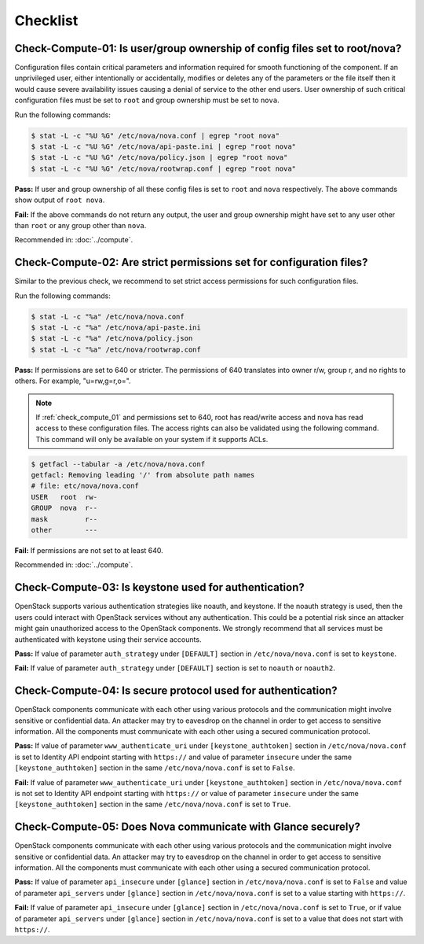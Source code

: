 =========
Checklist
=========

.. _check_compute_01:

Check-Compute-01: Is user/group ownership of config files set to root/nova?
~~~~~~~~~~~~~~~~~~~~~~~~~~~~~~~~~~~~~~~~~~~~~~~~~~~~~~~~~~~~~~~~~~~~~~~~~~~

Configuration files contain critical parameters and information required
for smooth functioning of the component. If an unprivileged user, either
intentionally or accidentally, modifies or deletes any of the parameters or
the file itself then it would cause severe availability issues causing a
denial of service to the other end users. User ownership of such critical
configuration files must be set to ``root`` and group ownership must be set to
``nova``.

Run the following commands:

.. code-block:: console

    $ stat -L -c "%U %G" /etc/nova/nova.conf | egrep "root nova"
    $ stat -L -c "%U %G" /etc/nova/api-paste.ini | egrep "root nova"
    $ stat -L -c "%U %G" /etc/nova/policy.json | egrep "root nova"
    $ stat -L -c "%U %G" /etc/nova/rootwrap.conf | egrep "root nova"

**Pass:** If user and group ownership of all these config files is set
to ``root`` and ``nova`` respectively. The above commands show output of
``root nova``.

**Fail:** If the above commands do not return any output, the user
and group ownership might have set to any user other than ``root`` or any group
other than ``nova``.

Recommended in: :doc:`../compute`.

.. _check_compute_02:

Check-Compute-02: Are strict permissions set for configuration files?
~~~~~~~~~~~~~~~~~~~~~~~~~~~~~~~~~~~~~~~~~~~~~~~~~~~~~~~~~~~~~~~~~~~~~

Similar to the previous check, we recommend to set strict access
permissions for such configuration files.

Run the following commands:

.. code-block:: console

    $ stat -L -c "%a" /etc/nova/nova.conf
    $ stat -L -c "%a" /etc/nova/api-paste.ini
    $ stat -L -c "%a" /etc/nova/policy.json
    $ stat -L -c "%a" /etc/nova/rootwrap.conf

**Pass:** If permissions are set to 640 or stricter. The permissions of 640
translates into owner r/w, group r, and no rights to others. For example,
"u=rw,g=r,o=".

.. note::

   If :ref:`check_compute_01` and permissions set to 640, root has
   read/write access and nova has read access to these configuration files. The
   access rights can also be validated using the following command. This command
   will only be available on your system if it supports ACLs.

.. code-block:: console

    $ getfacl --tabular -a /etc/nova/nova.conf
    getfacl: Removing leading '/' from absolute path names
    # file: etc/nova/nova.conf
    USER   root  rw-
    GROUP  nova  r--
    mask         r--
    other        ---

**Fail:** If permissions are not set to at least 640.

Recommended in: :doc:`../compute`.

.. _check_compute_03:

Check-Compute-03: Is keystone used for authentication?
~~~~~~~~~~~~~~~~~~~~~~~~~~~~~~~~~~~~~~~~~~~~~~~~~~~~~~

OpenStack supports various authentication strategies like noauth, and keystone.
If the noauth strategy is used, then the users could interact with OpenStack
services without any authentication. This could be a potential risk since an
attacker might gain unauthorized access to the OpenStack components. We
strongly recommend that all services must be authenticated with keystone
using their service accounts.

**Pass:** If value of parameter ``auth_strategy`` under ``[DEFAULT]`` section
in ``/etc/nova/nova.conf`` is set to ``keystone``.

**Fail:** If value of parameter ``auth_strategy`` under ``[DEFAULT]`` section
is set to ``noauth`` or ``noauth2``.

.. _check_compute_04:

Check-Compute-04: Is secure protocol used for authentication?
~~~~~~~~~~~~~~~~~~~~~~~~~~~~~~~~~~~~~~~~~~~~~~~~~~~~~~~~~~~~~

OpenStack components communicate with each other using various protocols and
the communication might involve sensitive or confidential data. An attacker may
try to eavesdrop on the channel in order to get access to sensitive
information. All the components must communicate with each other using a
secured communication protocol.

**Pass:** If value of parameter ``www_authenticate_uri`` under
``[keystone_authtoken]`` section in ``/etc/nova/nova.conf`` is set to
Identity API endpoint starting with ``https://`` and value of parameter
``insecure`` under the same ``[keystone_authtoken]`` section in the same
``/etc/nova/nova.conf`` is set to ``False``.

**Fail:** If value of parameter ``www_authenticate_uri`` under
``[keystone_authtoken]`` section in ``/etc/nova/nova.conf`` is not set to
Identity API endpoint starting with ``https://`` or value of parameter
``insecure`` under the same ``[keystone_authtoken]`` section in the same
``/etc/nova/nova.conf`` is set to ``True``.

.. _check_compute_05:

Check-Compute-05: Does Nova communicate with Glance securely?
~~~~~~~~~~~~~~~~~~~~~~~~~~~~~~~~~~~~~~~~~~~~~~~~~~~~~~~~~~~~~~

OpenStack components communicate with each other using various protocols and
the communication might involve sensitive or confidential data. An attacker may
try to eavesdrop on the channel in order to get access to sensitive
information. All the components must communicate with each other using a
secured communication protocol.

**Pass:** If value of parameter ``api_insecure`` under ``[glance]``
section in ``/etc/nova/nova.conf`` is set to ``False`` and value of
parameter ``api_servers`` under ``[glance]`` section in
``/etc/nova/nova.conf`` is set to a value starting with ``https://``.

**Fail:** If value of parameter ``api_insecure`` under ``[glance]``
section in ``/etc/nova/nova.conf`` is set to ``True``, or if value of
parameter ``api_servers`` under ``[glance]`` section in
``/etc/nova/nova.conf`` is set to a value that does not start with
``https://``.
